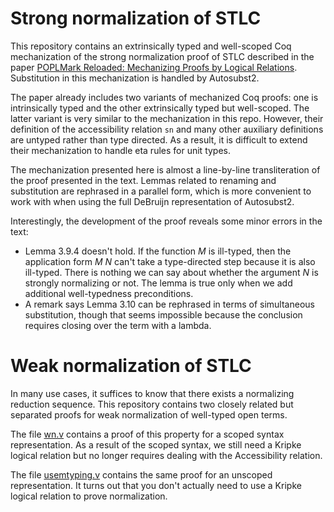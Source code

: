 * Strong normalization of STLC
This repository contains an extrinsically typed and well-scoped Coq mechanization of the strong
normalization proof of STLC described in the paper
[[https://poplmark-reloaded.github.io/pdf/main.pdf][POPLMark Reloaded: Mechanizing Proofs by Logical
Relations]]. Substitution in this mechanization is handled by Autosubst2.

The paper already includes two variants of mechanized Coq proofs: one
is intrinsically typed and the other extrinsically typed but
well-scoped. The latter variant is very similar to the mechanization
in this repo. However, their definition of the accessibility relation
=sn= and many other auxiliary definitions are untyped rather than type
directed. As a result, it is difficult to extend their mechanization
to handle eta rules for unit types.

The mechanization presented here is almost a line-by-line
transliteration of the proof presented in the text. Lemmas related to
renaming and substitution are rephrased in a parallel form, which is more
convenient to work with when using the full DeBruijn representation of
Autosubst2.

Interestingly, the development of the proof reveals some minor errors
in the text:
- Lemma 3.9.4 doesn't hold. If the function $M$ is ill-typed,
  then the application form $M$ $N$ can't take a type-directed step
  because it is also ill-typed. There is nothing we can say about
  whether the argument $N$ is strongly normalizing or not. The lemma
  is true only when we add additional well-typedness preconditions.
- A remark says Lemma 3.10 can be rephrased in terms of simultaneous
  substitution, though that seems impossible because the conclusion
  requires closing over the term with a lambda.
* Weak normalization of STLC
In many use cases, it suffices to know that there exists a normalizing
reduction sequence.
This repository contains two closely related but separated proofs for
weak normalization of well-typed open terms.

The file [[file:wn.v][wn.v]] contains a proof of this
property for a scoped syntax representation. As a result of the scoped
syntax, we still need a Kripke logical
relation but no longer requires dealing with the Accessibility
relation.

The file [[file:usemtyping.v][usemtyping.v]] contains the same proof for an unscoped
representation. It turns out that you don't actually need to use a
Kripke logical relation to prove normalization.

